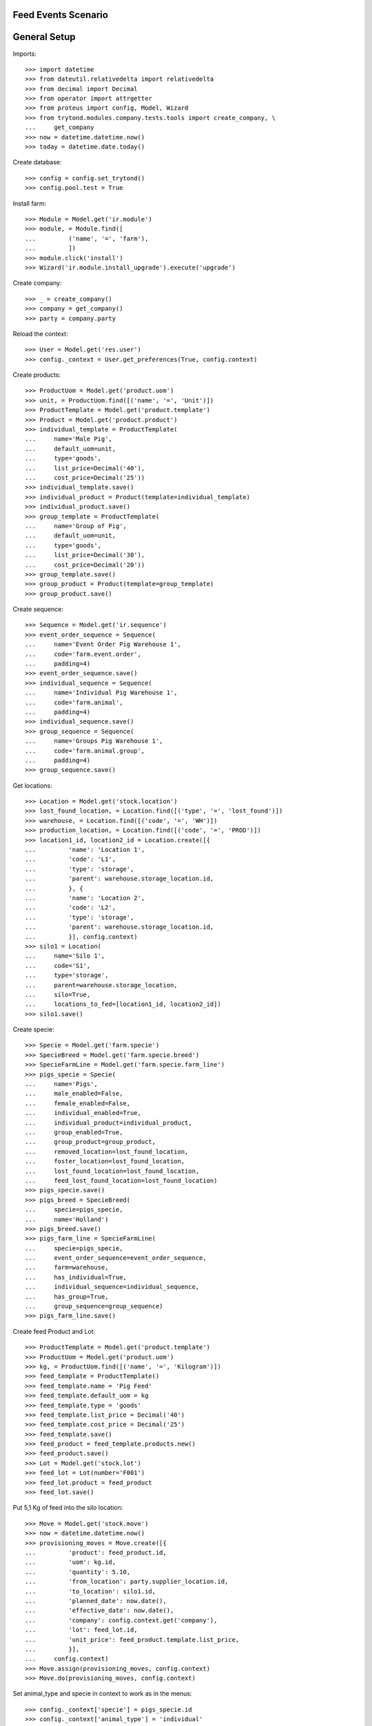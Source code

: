 ====================
Feed Events Scenario
====================

=============
General Setup
=============

Imports::

    >>> import datetime
    >>> from dateutil.relativedelta import relativedelta
    >>> from decimal import Decimal
    >>> from operator import attrgetter
    >>> from proteus import config, Model, Wizard
    >>> from trytond.modules.company.tests.tools import create_company, \
    ...     get_company
    >>> now = datetime.datetime.now()
    >>> today = datetime.date.today()

Create database::

    >>> config = config.set_trytond()
    >>> config.pool.test = True

Install farm::

    >>> Module = Model.get('ir.module')
    >>> module, = Module.find([
    ...         ('name', '=', 'farm'),
    ...         ])
    >>> module.click('install')
    >>> Wizard('ir.module.install_upgrade').execute('upgrade')

Create company::

    >>> _ = create_company()
    >>> company = get_company()
    >>> party = company.party

Reload the context::

    >>> User = Model.get('res.user')
    >>> config._context = User.get_preferences(True, config.context)

Create products::

    >>> ProductUom = Model.get('product.uom')
    >>> unit, = ProductUom.find([('name', '=', 'Unit')])
    >>> ProductTemplate = Model.get('product.template')
    >>> Product = Model.get('product.product')
    >>> individual_template = ProductTemplate(
    ...     name='Male Pig',
    ...     default_uom=unit,
    ...     type='goods',
    ...     list_price=Decimal('40'),
    ...     cost_price=Decimal('25'))
    >>> individual_template.save()
    >>> individual_product = Product(template=individual_template)
    >>> individual_product.save()
    >>> group_template = ProductTemplate(
    ...     name='Group of Pig',
    ...     default_uom=unit,
    ...     type='goods',
    ...     list_price=Decimal('30'),
    ...     cost_price=Decimal('20'))
    >>> group_template.save()
    >>> group_product = Product(template=group_template)
    >>> group_product.save()

Create sequence::

    >>> Sequence = Model.get('ir.sequence')
    >>> event_order_sequence = Sequence(
    ...     name='Event Order Pig Warehouse 1',
    ...     code='farm.event.order',
    ...     padding=4)
    >>> event_order_sequence.save()
    >>> individual_sequence = Sequence(
    ...     name='Individual Pig Warehouse 1',
    ...     code='farm.animal',
    ...     padding=4)
    >>> individual_sequence.save()
    >>> group_sequence = Sequence(
    ...     name='Groups Pig Warehouse 1',
    ...     code='farm.animal.group',
    ...     padding=4)
    >>> group_sequence.save()

Get locations::

    >>> Location = Model.get('stock.location')
    >>> lost_found_location, = Location.find([('type', '=', 'lost_found')])
    >>> warehouse, = Location.find([('code', '=', 'WH')])
    >>> production_location, = Location.find([('code', '=', 'PROD')])
    >>> location1_id, location2_id = Location.create([{
    ...         'name': 'Location 1',
    ...         'code': 'L1',
    ...         'type': 'storage',
    ...         'parent': warehouse.storage_location.id,
    ...         }, {
    ...         'name': 'Location 2',
    ...         'code': 'L2',
    ...         'type': 'storage',
    ...         'parent': warehouse.storage_location.id,
    ...         }], config.context)
    >>> silo1 = Location(
    ...     name='Silo 1',
    ...     code='S1',
    ...     type='storage',
    ...     parent=warehouse.storage_location,
    ...     silo=True,
    ...     locations_to_fed=[location1_id, location2_id])
    >>> silo1.save()

Create specie::

    >>> Specie = Model.get('farm.specie')
    >>> SpecieBreed = Model.get('farm.specie.breed')
    >>> SpecieFarmLine = Model.get('farm.specie.farm_line')
    >>> pigs_specie = Specie(
    ...     name='Pigs',
    ...     male_enabled=False,
    ...     female_enabled=False,
    ...     individual_enabled=True,
    ...     individual_product=individual_product,
    ...     group_enabled=True,
    ...     group_product=group_product,
    ...     removed_location=lost_found_location,
    ...     foster_location=lost_found_location,
    ...     lost_found_location=lost_found_location,
    ...     feed_lost_found_location=lost_found_location)
    >>> pigs_specie.save()
    >>> pigs_breed = SpecieBreed(
    ...     specie=pigs_specie,
    ...     name='Holland')
    >>> pigs_breed.save()
    >>> pigs_farm_line = SpecieFarmLine(
    ...     specie=pigs_specie,
    ...     event_order_sequence=event_order_sequence,
    ...     farm=warehouse,
    ...     has_individual=True,
    ...     individual_sequence=individual_sequence,
    ...     has_group=True,
    ...     group_sequence=group_sequence)
    >>> pigs_farm_line.save()

Create feed Product and Lot::

    >>> ProductTemplate = Model.get('product.template')
    >>> ProductUom = Model.get('product.uom')
    >>> kg, = ProductUom.find([('name', '=', 'Kilogram')])
    >>> feed_template = ProductTemplate()
    >>> feed_template.name = 'Pig Feed'
    >>> feed_template.default_uom = kg
    >>> feed_template.type = 'goods'
    >>> feed_template.list_price = Decimal('40')
    >>> feed_template.cost_price = Decimal('25')
    >>> feed_template.save()
    >>> feed_product = feed_template.products.new()
    >>> feed_product.save()
    >>> Lot = Model.get('stock.lot')
    >>> feed_lot = Lot(number='F001')
    >>> feed_lot.product = feed_product
    >>> feed_lot.save()

Put 5,1 Kg of feed into the silo location::

    >>> Move = Model.get('stock.move')
    >>> now = datetime.datetime.now()
    >>> provisioning_moves = Move.create([{
    ...         'product': feed_product.id,
    ...         'uom': kg.id,
    ...         'quantity': 5.10,
    ...         'from_location': party.supplier_location.id,
    ...         'to_location': silo1.id,
    ...         'planned_date': now.date(),
    ...         'effective_date': now.date(),
    ...         'company': config.context.get('company'),
    ...         'lot': feed_lot.id,
    ...         'unit_price': feed_product.template.list_price,
    ...         }],
    ...     config.context)
    >>> Move.assign(provisioning_moves, config.context)
    >>> Move.do(provisioning_moves, config.context)

Set animal_type and specie in context to work as in the menus::

    >>> config._context['specie'] = pigs_specie.id
    >>> config._context['animal_type'] = 'individual'

Create individual::

    >>> Animal = Model.get('farm.animal')
    >>> individual = Animal(
    ...     type='individual',
    ...     specie=pigs_specie,
    ...     breed=pigs_breed,
    ...     initial_location=location1_id)
    >>> individual.save()
    >>> individual.location.code
    u'L1'
    >>> individual.farm.code
    u'WH'

Create individual feed event::

    >>> FeedEvent = Model.get('farm.feed.event')
    >>> gr, = ProductUom.find([('name', '=', 'Gram')])
    >>> feed_individual = FeedEvent(
    ...     animal_type='individual',
    ...     specie=pigs_specie,
    ...     farm=warehouse,
    ...     animal=individual,
    ...     timestamp=now,
    ...     location=individual.location,
    ...     feed_location=silo1,
    ...     feed_product=feed_product,
    ...     feed_lot=feed_lot,
    ...     uom=gr,
    ...     feed_quantity=Decimal('2100.0'))
    >>> feed_individual.save()

Validate individual feed event::

    >>> FeedEvent.validate_event([feed_individual.id], config.context)
    >>> feed_individual.reload()
    >>> feed_individual.state
    u'validated'
    >>> feed_individual.feed_quantity_animal_day
    Decimal('2100.0000')
    >>> silo1.current_lot.id == feed_lot.id
    True

Create group::

    >>> AnimalGroup = Model.get('farm.animal.group')
    >>> animal_group = AnimalGroup(
    ...     specie=pigs_specie,
    ...     breed=pigs_breed,
    ...     initial_location=location2_id,
    ...     initial_quantity=4)
    >>> animal_group.save()

Create animal_group feed event::

    >>> feed_animal_group = FeedEvent(
    ...     animal_type='group',
    ...     specie=pigs_specie,
    ...     farm=warehouse,
    ...     animal_group=animal_group,
    ...     quantity=4,
    ...     timestamp=now,
    ...     location=location2_id,
    ...     feed_location=silo1,
    ...     feed_product=feed_product,
    ...     feed_lot=feed_lot,
    ...     uom=gr,
    ...     feed_quantity=Decimal('3000.0'),
    ...     start_date=(now.date() - datetime.timedelta(days=7)),
    ...     end_date=now)
    >>> feed_animal_group.save()

Validate animal_group feed event::

    >>> FeedEvent.validate_event([feed_animal_group.id], config.context)
    >>> feed_animal_group.reload()
    >>> feed_animal_group.state
    u'validated'
    >>> feed_animal_group.feed_quantity_animal_day
    Decimal('107.1429')
    >>> animal_group.reload()
    >>> unused = config.set_context({'locations': [silo1.id]})
    >>> silo1.current_lot.reload()
    >>> silo1.current_lot.quantity
    0.0
    >>> silo1.current_lot.product.reload()
    >>> silo1.current_lot.product.quantity
    0.0
